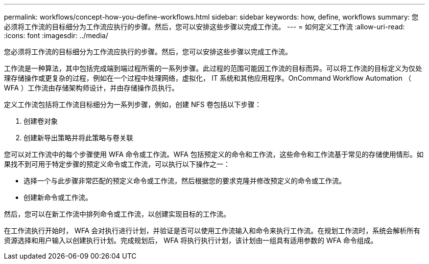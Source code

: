 ---
permalink: workflows/concept-how-you-define-workflows.html 
sidebar: sidebar 
keywords: how, define, workflows 
summary: 您必须将工作流的目标细分为工作流应执行的步骤。然后，您可以安排这些步骤以完成工作流。 
---
= 如何定义工作流
:allow-uri-read: 
:icons: font
:imagesdir: ../media/


[role="lead"]
您必须将工作流的目标细分为工作流应执行的步骤。然后，您可以安排这些步骤以完成工作流。

工作流是一种算法，其中包括完成端到端过程所需的一系列步骤。此过程的范围可能因工作流的目标而异。可以将工作流的目标定义为仅处理存储操作或更复杂的过程，例如在一个过程中处理网络，虚拟化， IT 系统和其他应用程序。OnCommand Workflow Automation （ WFA ）工作流由存储架构师设计，并由存储操作员执行。

定义工作流包括将工作流目标细分为一系列步骤，例如，创建 NFS 卷包括以下步骤：

. 创建卷对象
. 创建新导出策略并将此策略与卷关联


您可以对工作流中的每个步骤使用 WFA 命令或工作流。WFA 包括预定义的命令和工作流，这些命令和工作流基于常见的存储使用情形。如果找不到可用于特定步骤的预定义命令或工作流，可以执行以下操作之一：

* 选择一个与此步骤非常匹配的预定义命令或工作流，然后根据您的要求克隆并修改预定义的命令或工作流。
* 创建新命令或工作流。


然后，您可以在新工作流中排列命令或工作流，以创建实现目标的工作流。

在工作流执行开始时， WFA 会对执行进行计划，并验证是否可以使用工作流输入和命令来执行工作流。在规划工作流时，系统会解析所有资源选择和用户输入以创建执行计划。完成规划后， WFA 将执行执行计划，该计划由一组具有适用参数的 WFA 命令组成。
